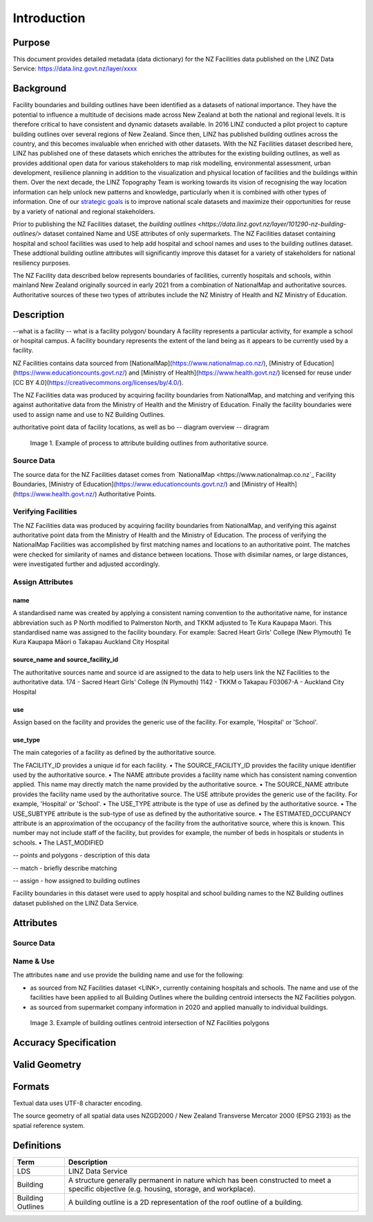 .. _introduction:

Introduction
=============================

Purpose
-----------------------------

This document provides detailed metadata (data dictionary) for the NZ Facilities data published on the LINZ Data Service: https://data.linz.govt.nz/layer/xxxx

Background
----------------------------


Facility boundaries and building outlines have been identified as a datasets of national importance. They have the potential to influence a multitude of decisions made across New Zealand at both the national and regional levels. It is therefore critical to have consistent and dynamic datasets available. In 2016 LINZ conducted a pilot project to capture building outlines over several regions of New Zealand. Since then, LINZ has published building outlines across the country, and this becomes invaluable when enriched with other datasets. With the NZ Facilities dataset described here, LINZ has published one of these datasets which enriches the attributes for the existing building outlines, as well as provides additional open data for various stakeholders to map risk modelling, environmental assessment, urban development, resilience planning in addition to the visualization and physical location of facilities and the buildings within them.
Over the next decade, the LINZ Topography Team is working towards its vision of recognising the way location information can help unlock new patterns and knowledge, particularly when it is combined with other types of information. One of our `strategic goals <https://www.linz.govt.nz/about-linz/publications/strategy/topographic-strategy-2015>`_ is to improve national scale datasets and maximize their opportunities for reuse by a variety of national and regional stakeholders.

Prior to publishing the NZ Facilities dataset, the `building outlines <https://data.linz.govt.nz/layer/101290-nz-building-outlines/>` dataset contained Name and USE attributes of only supermarkets. The NZ Facilities dataset containing hospital and school facilities was used to help add hospital and school names and uses to the building outlines dataset. These addtional building outline attributes will significantly improve this dataset for a variety of stakeholders for national resiliency purposes.

The NZ Facility data described below represents boundaries of facilities, currently hospitals and schools, within mainland New Zealand originally sourced in early 2021 from a combination of NationalMap and authoritative sources. Authoritative sources of these two types of attributes include the NZ Ministry of Health and NZ Ministry of Education.


Description
---------------------------
--what is a facility
-- what is a facility polygon/ boundary
A facility represents a particular activity, for example a school or hospital campus.
A facility boundary represents the extent of the land being as it appears to be currently used by a facility.

NZ Facilities contains data sourced from [NationalMap](https://www.nationalmap.co.nz/), [Ministry of Education](https://www.educationcounts.govt.nz/) and [Ministry of Health](https://www.health.govt.nz/) licensed for reuse under [CC BY 4.0](https://creativecommons.org/licenses/by/4.0/).

The NZ Facilities data was produced by acquiring facility boundaries from NationalMap, and matching and verifying this against authoritative data from the Ministry of Health and the Ministry of Education. Finally the facility boundaries were used to assign name and use to NZ Building Outlines.

authoritative point data of facility locations, as well as bo
-- diagram overview
-- diragram

.. figure:: _static/facilities_diagram.png
   :scale: 100 %
   :alt: attribution of building outlines using facility polygons

   Image 1. Example of process to attribute building outlines from authoritative source.

Source Data
***************************
The source data for the NZ Facilities dataset comes from `NationalMap <https://www.nationalmap.co.nz`_ Facility Boundaries, [Ministry of Education](https://www.educationcounts.govt.nz/) and [Ministry of Health](https://www.health.govt.nz/) Authoritative Points.


Verifying Facilities
***************************
The NZ Facilities data was produced by acquiring facility boundaries from NationalMap, and verifying this against authoritative point data from the Ministry of Health and the Ministry of Education.
The process of verifying the NationalMap Facilities was accomplished by first matching names and locations to an authoritative point. The matches were checked for similarity of names and distance between locations. Those with disimilar names, or large distances, were investigated further and adjusted accordingly.

Assign Attributes
***************************
name
^^^^^^^^^^^^^^^^^^^^^^^^^^^
A standardised name was created by applying a consistent naming convention to the authoritative name, for instance abbreviation such as P North modified to Palmerston North, and TKKM adjusted to Te Kura Kaupapa Maori. This standardised name was assigned to the facility boundary.
For example:
Sacred Heart Girls' College (New Plymouth)
Te Kura Kaupapa Māori o Takapau
Auckland City Hospital

source_name and source_facility_id
^^^^^^^^^^^^^^^^^^^^^^^^^^^
The authoritative sources name and source id are assigned to the data to help users link the NZ Facilities to the authoritative data.
174 - Sacred Heart Girls' College (N Plymouth)
1142 - TKKM o Takapau
F03067-A - Auckland City Hospital

use
^^^^^^^^^^^^^^^^^^^^^^^^^^^
Assign based on the facility and provides the generic use of the facility. For example, 'Hospital' or 'School'.

use_type
^^^^^^^^^^^^^^^^^^^^^^^^^^^
The main categories of a facility as defined by the authoritative source.

The FACILITY_ID provides a unique id for each facility.
• The SOURCE_FACILITY_ID provides the facility unique identifier used by the authoritative source.
• The NAME attribute provides a facility name which has consistent naming convention applied. This name may directly match the name provided by the authoritative source.
• The SOURCE_NAME attribute provides the facility name used by the authoritative source.
The USE attribute provides the generic use of the facility. For example, 'Hospital' or 'School'.
• The USE_TYPE attribute is the type of use as defined by the authoritative source.
• The USE_SUBTYPE attribute is the sub-type of use as defined by the authoritative source.
• The ESTIMATED_OCCUPANCY attribute is an approximation of the occupancy of the facility from the authoritative source, where this is known. This number may not include staff of the facility, but provides for example, the number of beds in hospitals or students in schools.
• The LAST_MODIFIED


-- points and polygons - description of this data

-- match - briefly describe matching

-- assign - how assigned to building outlines


Facility boundaries in this dataset were used to apply hospital and school building names to the NZ Building outlines dataset published on the LINZ Data Service.

Attributes
---------------------------


Source Data
***************************




Name & Use
***************************

The attributes ``name`` and ``use`` provide the building name and use for the following:

* as sourced from NZ Facilities dataset <LINK>, currently containing hospitals and schools. The name and use of the facilities have been applied to all Building Outlines where the building centroid intersects the NZ Facilities polygon.
* as sourced from supermarket company information in 2020 and applied manually to individual buildings.


.. figure:: _static/name_use.png
   :scale: 30%
   :alt: Examples of NZ Facilities

   Image 3. Example of building outlines centroid intersection of NZ Facilities polygons






Accuracy Specification
---------------------------



Valid Geometry
---------------------------


Formats
---------------------------

Textual data uses UTF-8 character encoding.

The source geometry of all spatial data uses NZGD2000 / New Zealand Transverse Mercator 2000 (EPSG 2193) as the spatial reference system.



Definitions
---------------------------

.. table::
   :class: manual

+-------------------+----------------------------------------------------------------------+
| Term              | Description                                                          |
+===================+======================================================================+
| LDS               | LINZ Data Service                                                    |
+-------------------+----------------------------------------------------------------------+
| Building          | A structure generally permanent in nature which has been constructed |
|                   | to meet a specific objective (e.g. housing, storage, and workplace). |
|                   |                                                                      |
+-------------------+----------------------------------------------------------------------+
| Building Outlines | A building outline is a 2D representation of the roof outline of a   |
|                   | building.                                                            |
|                   |                                                                      |
+-------------------+----------------------------------------------------------------------+


